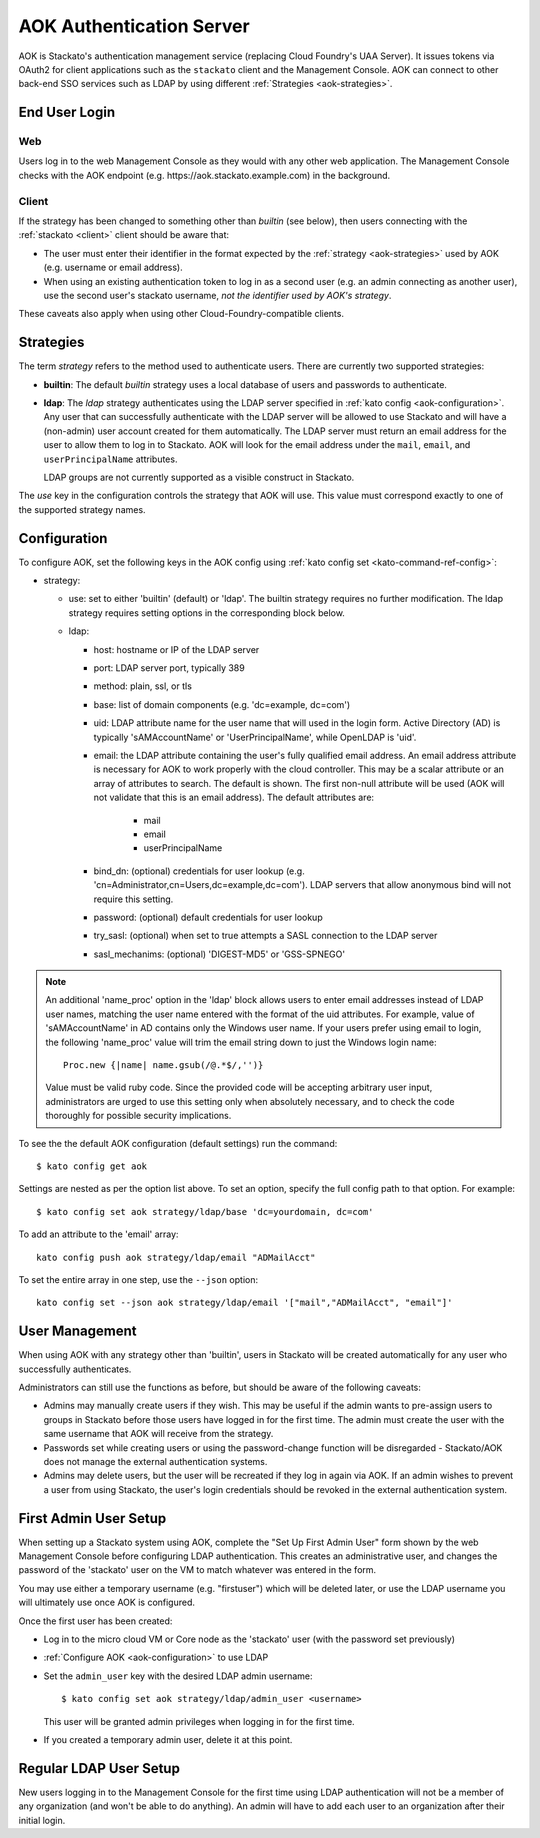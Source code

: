 .. _aok:

.. index:: Authentication Server (AOK)

AOK Authentication Server
=========================

AOK is Stackato's authentication management service (replacing Cloud
Foundry's UAA Server). It issues tokens via OAuth2 for client
applications such as the ``stackato`` client and the Management Console.
AOK can connect to other back-end SSO services such as LDAP by using
different :ref:`Strategies <aok-strategies>`.

End User Login
--------------

Web
^^^

Users log in to the web Management Console as they would with any other
web application. The Management Console checks with the AOK endpoint (e.g.
\https://aok.stackato.example.com) in the background. 

Client
^^^^^^

If the strategy has been changed to something other than `builtin` (see 
below), then users connecting with the :ref:`stackato <client>` client 
should be aware that:

* The user must enter their identifier in the format expected by the
  :ref:`strategy <aok-strategies>` used by AOK (e.g. username or email
  address).
  
* When using an existing authentication token to log in as a second user
  (e.g. an admin connecting as another user), use the second user's
  stackato username, *not the identifier used by AOK's strategy*.

These caveats also apply when using other Cloud-Foundry-compatible clients.

.. _aok-strategies:

Strategies
----------

The term *strategy* refers to the method used to authenticate users.
There are currently two supported strategies:

* **builtin**: The default `builtin` strategy uses a local database of
  users and passwords to authenticate. 

* **ldap**: The `ldap` strategy authenticates using the LDAP server
  specified in :ref:`kato config <aok-configuration>`. Any user that can
  successfully authenticate with the LDAP server will be allowed to use
  Stackato and will have a (non-admin) user account created for them
  automatically. The LDAP server must return an email address for the
  user to allow them to log in to Stackato. AOK will look for the email
  address under the ``mail``, ``email``, and ``userPrincipalName``
  attributes.
  
  LDAP groups are not currently supported as a visible construct in
  Stackato.
  
.. only:: not public

  * **google_apps**: Authenticates users on a `Google Apps for Business
    <http://www.google.com/enterprise/apps/business/>`_ domain.
    ``stackato`` clients will need to authenticate using the
    :ref:`stackato token <command-token>` command.
      
The `use` key in the configuration controls the strategy that AOK
will use. This value must correspond exactly to one of the supported
strategy names.

.. _aok-configuration:
  
Configuration
-------------

To configure AOK, set the following keys in the AOK config using :ref:`kato
config set <kato-command-ref-config>`:

* strategy:

  * use: set to either 'builtin' (default) or 'ldap'. The builtin
    strategy requires no further modification. The ldap strategy
    requires setting options in the corresponding block below.
  
  * ldap:
  
    * host: hostname or IP of the LDAP server
    * port: LDAP server port, typically 389
    * method: plain, ssl, or tls
    * base: list of domain components (e.g. 'dc=example, dc=com')
    * uid: LDAP attribute name for the user name that will used in the
      login form. Active Directory (AD) is typically 'sAMAccountName' or
      'UserPrincipalName', while OpenLDAP is 'uid'.
    * email: the LDAP attribute containing the user's fully qualified
      email address. An email address attribute is necessary for AOK to
      work properly with the cloud controller. This may be a scalar
      attribute or an array of attributes to search. The default is
      shown. The first non-null attribute will be used (AOK will not
      validate that this is an email address). The default attributes are:
      
       * mail
       * email
       * userPrincipalName
       
    * bind_dn: (optional) credentials for user lookup (e.g.
      'cn=Administrator,cn=Users,dc=example,dc=com'). LDAP servers that
      allow anonymous bind will not require this setting.
    * password: (optional) default credentials for user lookup
    * try_sasl: (optional) when set to true attempts a SASL connection
      to the LDAP server
    * sasl_mechanims: (optional) 'DIGEST-MD5' or 'GSS-SPNEGO'

.. only:: not public

  * google_apps:
  
    * domain: your Google Apps domain. 

.. note::

  An additional 'name_proc' option in the 'ldap' block allows users to
  enter email addresses instead of LDAP user names, matching the user name
  entered with the format of the uid attributes. For example, value of
  'sAMAccountName' in AD contains only the Windows user name. If your
  users prefer using email to login, the following 'name_proc' value will trim the
  email string down to just the Windows login name::
  
      Proc.new {|name| name.gsub(/@.*$/,'')}
  
  Value must be valid ruby code. Since the provided code will be
  accepting arbitrary user input, administrators are urged to use this
  setting only when absolutely necessary, and to check the code
  thoroughly for possible security implications.
  
To see the the default AOK configuration (default settings) run the command::

  $ kato config get aok
  
Settings are nested as per the option list above. To set an option,
specify the full config path to that option. For example::

  $ kato config set aok strategy/ldap/base 'dc=yourdomain, dc=com'

To add an attribute to the 'email' array::

  kato config push aok strategy/ldap/email "ADMailAcct"

To set the entire array in one step, use the ``--json`` option::

  kato config set --json aok strategy/ldap/email '["mail","ADMailAcct", "email"]'


User Management
---------------

When using AOK with any strategy other than 'builtin', users in Stackato
will be created automatically for any user who successfully
authenticates.

Administrators can still use the functions as before, but should be
aware of the following caveats:
  
* Admins may manually create users if they wish. This may be useful if the 
  admin wants to pre-assign users to groups in Stackato before those users
  have logged in for the first time. The admin must create the user with the
  same username that AOK will receive from the strategy.
  
* Passwords set while creating users or using the password-change function 
  will be disregarded - Stackato/AOK does not manage the external
  authentication systems.
  
* Admins may delete users, but the user will be recreated if they log in
  again via AOK. If an admin wishes to prevent a user from using Stackato, the
  user's login credentials should be revoked in the external authentication 
  system.

First Admin User Setup
----------------------

When setting up a Stackato system using AOK, complete the "Set Up First
Admin User" form shown by the web Management Console before configuring
LDAP authentication. This creates an administrative user, and changes
the password of the 'stackato' user on the VM to match whatever was
entered in the form.

You may use either a temporary username (e.g. "firstuser") which will be
deleted later, or use the LDAP username you will ultimately use once AOK
is configured.

Once the first user has been created:

* Log in to the micro cloud VM or Core node as the 'stackato' user (with
  the password set previously)

* :ref:`Configure AOK <aok-configuration>` to use LDAP

* Set the ``admin_user`` key with the desired LDAP admin username::

    $ kato config set aok strategy/ldap/admin_user <username>

  This user will be granted admin privileges when logging in for the
  first time.
  
* If you created a temporary admin user, delete it at this point.

Regular LDAP User Setup
-----------------------

New users logging in to the Management Console for the first time using
LDAP authentication will not be a member of any organization (and won't
be able to do anything). An admin will have to add each user to an
organization after their initial login.

